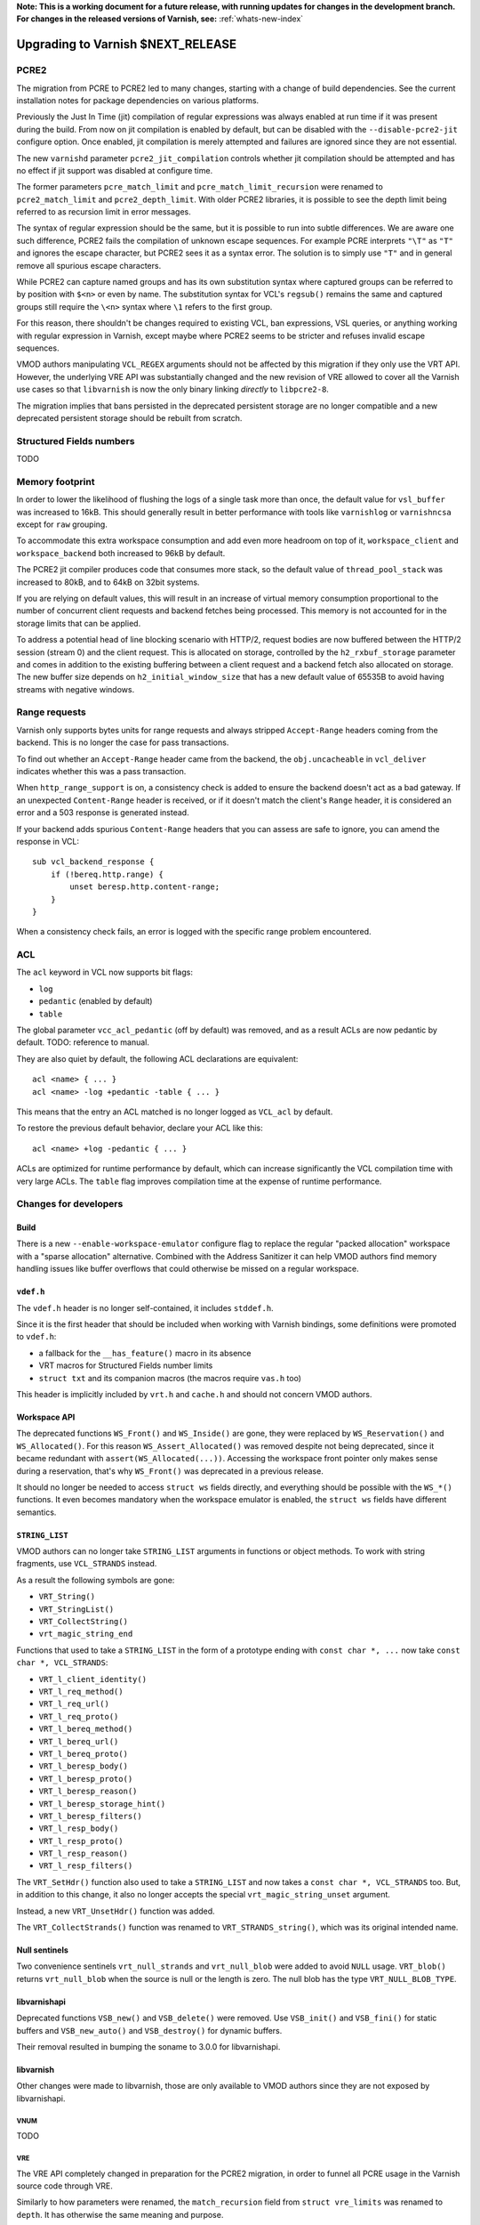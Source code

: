 ..
	Copyright 2021 Varnish Software
	SPDX-License-Identifier: BSD-2-Clause
	See LICENSE file for full text of license

**Note: This is a working document for a future release, with running
updates for changes in the development branch. For changes in the
released versions of Varnish, see:** :ref:`whats-new-index`

.. _whatsnew_upgrading_CURRENT:

%%%%%%%%%%%%%%%%%%%%%%%%%%%%%%%%%%%%%%
Upgrading to Varnish **$NEXT_RELEASE**
%%%%%%%%%%%%%%%%%%%%%%%%%%%%%%%%%%%%%%

PCRE2
=====

The migration from PCRE to PCRE2 led to many changes, starting with a
change of build dependencies. See the current installation notes for
package dependencies on various platforms.

Previously the Just In Time (jit) compilation of regular expressions was
always enabled at run time if it was present during the build. From now
on jit compilation is enabled by default, but can be disabled with the
``--disable-pcre2-jit`` configure option. Once enabled, jit compilation
is merely attempted and failures are ignored since they are not essential.

The new ``varnishd`` parameter ``pcre2_jit_compilation`` controls whether
jit compilation should be attempted and has no effect if jit support was
disabled at configure time.

The former parameters ``pcre_match_limit`` and ``pcre_match_limit_recursion``
were renamed to ``pcre2_match_limit`` and ``pcre2_depth_limit``. With older
PCRE2 libraries, it is possible to see the depth limit being referred to as
recursion limit in error messages.

The syntax of regular expression should be the same, but it is possible to
run into subtle differences. We are aware one such difference, PCRE2 fails
the compilation of unknown escape sequences. For example PCRE interprets
``"\T"`` as ``"T"`` and ignores the escape character, but PCRE2 sees it as
a syntax error. The solution is to simply use ``"T"`` and in general remove
all spurious escape characters.

While PCRE2 can capture named groups and has its own substitution syntax
where captured groups can be referred to by position with ``$<n>`` or even
by name. The substitution syntax for VCL's ``regsub()`` remains the same and
captured groups still require the ``\<n>`` syntax where ``\1`` refers to
the first group.

For this reason, there shouldn't be changes required to existing VCL, ban
expressions, VSL queries, or anything working with regular expression in
Varnish, except maybe where PCRE2 seems to be stricter and refuses invalid
escape sequences.

VMOD authors manipulating ``VCL_REGEX`` arguments should not be affected by
this migration if they only use the VRT API. However, the underlying VRE API
was substantially changed and the new revision of VRE allowed to cover all
the Varnish use cases so that ``libvarnish`` is now the only binary linking
*directly* to ``libpcre2-8``.

The migration implies that bans persisted in the deprecated persistent storage
are no longer compatible and a new deprecated persistent storage should be
rebuilt from scratch.

Structured Fields numbers
=========================

TODO

Memory footprint
================

In order to lower the likelihood of flushing the logs of a single task more
than once, the default value for ``vsl_buffer`` was increased to 16kB. This
should generally result in better performance with tools like ``varnishlog``
or ``varnishncsa`` except for ``raw`` grouping.

To accommodate this extra workspace consumption and add even more headroom
on top of it, ``workspace_client`` and ``workspace_backend`` both increased
to 96kB by default.

The PCRE2 jit compiler produces code that consumes more stack, so the default
value of ``thread_pool_stack`` was increased to 80kB, and to 64kB on 32bit
systems.

If you are relying on default values, this will result in an increase of
virtual memory consumption proportional to the number of concurrent client
requests and backend fetches being processed. This memory is not accounted
for in the storage limits that can be applied.

To address a potential head of line blocking scenario with HTTP/2, request
bodies are now buffered between the HTTP/2 session (stream 0) and the client
request. This is allocated on storage, controlled by the ``h2_rxbuf_storage``
parameter and comes in addition to the existing buffering between a client
request and a backend fetch also allocated on storage. The new buffer size
depends on ``h2_initial_window_size`` that has a new default value of 65535B
to avoid having streams with negative windows.

Range requests
==============

Varnish only supports bytes units for range requests and always stripped
``Accept-Range`` headers coming from the backend. This is no longer the case
for pass transactions.

To find out whether an ``Accept-Range`` header came from the backend, the
``obj.uncacheable`` in ``vcl_deliver`` indicates whether this was a pass
transaction.

When ``http_range_support`` is on, a consistency check is added to ensure
the backend doesn't act as a bad gateway. If an unexpected ``Content-Range``
header is received, or if it doesn't match the client's ``Range`` header,
it is considered an error and a 503 response is generated instead.

If your backend adds spurious ``Content-Range`` headers that you can assess
are safe to ignore, you can amend the response in VCL::

    sub vcl_backend_response {
        if (!bereq.http.range) {
            unset beresp.http.content-range;
        }
    }

When a consistency check fails, an error is logged with the specific range
problem encountered.

ACL
===

The ``acl`` keyword in VCL now supports bit flags:

- ``log``
- ``pedantic`` (enabled by default)
- ``table``

The global parameter ``vcc_acl_pedantic`` (off by default) was removed, and
as a result ACLs are now pedantic by default. TODO: reference to manual.

They are also quiet by default, the following ACL declarations are
equivalent::

    acl <name> { ... }
    acl <name> -log +pedantic -table { ... }

This means that the entry an ACL matched is no longer logged as ``VCL_acl`` by
default.

To restore the previous default behavior, declare your ACL like this::

    acl <name> +log -pedantic { ... }

ACLs are optimized for runtime performance by default, which can increase
significantly the VCL compilation time with very large ACLs. The ``table``
flag improves compilation time at the expense of runtime performance.

Changes for developers
=======================

Build
-----

There is a new ``--enable-workspace-emulator`` configure flag to replace the
regular "packed allocation" workspace with a "sparse allocation" alternative.
Combined with the Address Sanitizer it can help VMOD authors find memory
handling issues like buffer overflows that could otherwise be missed on a
regular workspace.

``vdef.h``
----------

The ``vdef.h`` header is no longer self-contained, it includes ``stddef.h``.

Since it is the first header that should be included when working with Varnish
bindings, some definitions were promoted to ``vdef.h``:

- a fallback for the ``__has_feature()`` macro in its absence
- VRT macros for Structured Fields number limits
- ``struct txt`` and its companion macros (the macros require ``vas.h`` too)

This header is implicitly included by ``vrt.h`` and ``cache.h`` and should not
concern VMOD authors.

Workspace API
-------------

The deprecated functions ``WS_Front()`` and ``WS_Inside()`` are gone, they
were replaced by ``WS_Reservation()`` and ``WS_Allocated()``. For this reason
``WS_Assert_Allocated()`` was removed despite not being deprecated, since it
became redundant with ``assert(WS_Allocated(...))``. Accessing the workspace
front pointer only makes sense during a reservation, that's why ``WS_Front()``
was deprecated in a previous release.

It should no longer be needed to access ``struct ws`` fields directly, and
everything should be possible with the ``WS_*()`` functions. It even becomes
mandatory when the workspace emulator is enabled, the ``struct ws`` fields
have different semantics.

``STRING_LIST``
---------------

VMOD authors can no longer take ``STRING_LIST`` arguments in functions or
object methods. To work with string fragments, use ``VCL_STRANDS`` instead.

As a result the following symbols are gone:

- ``VRT_String()``
- ``VRT_StringList()``
- ``VRT_CollectString()``
- ``vrt_magic_string_end``

Functions that used to take a ``STRING_LIST`` in the form of a prototype
ending with ``const char *, ...`` now take ``const char *, VCL_STRANDS``:

- ``VRT_l_client_identity()``
- ``VRT_l_req_method()``
- ``VRT_l_req_url()``
- ``VRT_l_req_proto()``
- ``VRT_l_bereq_method()``
- ``VRT_l_bereq_url()``
- ``VRT_l_bereq_proto()``
- ``VRT_l_beresp_body()``
- ``VRT_l_beresp_proto()``
- ``VRT_l_beresp_reason()``
- ``VRT_l_beresp_storage_hint()``
- ``VRT_l_beresp_filters()``
- ``VRT_l_resp_body()``
- ``VRT_l_resp_proto()``
- ``VRT_l_resp_reason()``
- ``VRT_l_resp_filters()``

The ``VRT_SetHdr()`` function also used to take a ``STRING_LIST`` and now
takes a ``const char *, VCL_STRANDS`` too. But, in addition to this change,
it also no longer accepts the special ``vrt_magic_string_unset`` argument.

Instead, a new ``VRT_UnsetHdr()`` function was added.

The ``VRT_CollectStrands()`` function was renamed to ``VRT_STRANDS_string()``,
which was its original intended name.

Null sentinels
--------------

Two convenience sentinels ``vrt_null_strands`` and ``vrt_null_blob`` were
added to avoid ``NULL`` usage. ``VRT_blob()`` returns ``vrt_null_blob`` when
the source is null or the length is zero. The null blob has the type
``VRT_NULL_BLOB_TYPE``.

libvarnishapi
-------------

Deprecated functions ``VSB_new()`` and ``VSB_delete()`` were removed. Use
``VSB_init()`` and ``VSB_fini()`` for static buffers and ``VSB_new_auto()``
and ``VSB_destroy()`` for dynamic buffers.

Their removal resulted in bumping the soname to 3.0.0 for libvarnishapi.

libvarnish
----------

Other changes were made to libvarnish, those are only available to VMOD
authors since they are not exposed by libvarnishapi.

VNUM
''''

TODO

VRE
'''

The VRE API completely changed in preparation for the PCRE2 migration, in
order to funnel all PCRE usage in the Varnish source code through VRE.

Similarly to how parameters were renamed, the ``match_recursion`` field from
``struct vre_limits`` was renamed to ``depth``. It has otherwise the same
meaning and purpose.

Notable breaking changes:

- ``VRE_compile()`` signature changed
- ``VRE_exec()`` was replaced:
  - ``VRE_match()`` does simple matching
  - ``VRE_capture()`` captures matched groups in a ``txt`` array
  - ``VRE_sub()`` substitute matches with a replacement in a VSB
- ``VRE_error()`` prints an error message for all the functions above in a VSB
- ``VRE_export()`` packs a usable ``vre_t`` that can be persisted as a byte
  stream

The ``VRE_ERROR_NOMATCH`` symbol is now hard-linked like ``VRE_CASELESS``, and
``VRE_NOTEMPTY`` is no longer supported. There are no match options left in
the VRE facade but the ``VRE_match()``, ``VRE_capture()`` and ``VRE_sub()``
functions still take an ``options`` argument to keep the ability of allowing
match options in the future.

The ``VRE_ERROR_LEN`` gives a size that should be safe to avoid truncated
error messages in a static buffer.

To gain full access to PCRE2 features from a regular expression provided via
``vre_t`` a backend-specific ``vre_pcre2.h`` contains a ``VRE_unpack()``
function. This opens for example the door to ``pcre2_substitute()`` with the
PCRE2 substitution syntax and named capture groups as an alternative to VCL's
``regsub()`` syntax backed by ``VRE_sub()``.

Ideally, ``vre_pcre2.h`` will be the only breaking change next time we move
to a different regular expression engine. Hopefully not too soon.

*eof*
